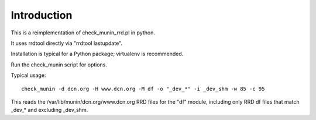 Introduction
============

This is a reimplementation of check_munin_rrd.pl in python.

It uses rrdtool directly via "rrdtool lastupdate".

Installation is typical for a Python package; virtualenv is recommended.

Run the check_munin script for options.

Typical usage::

    check_munin -d dcn.org -H www.dcn.org -M df -o "_dev_*" -i _dev_shm -w 85 -c 95

This reads the /var/lib/munin/dcn.org/www.dcn.org RRD files for the "df" module, including only RRD df files that match _dev_* and excluding _dev_shm.
